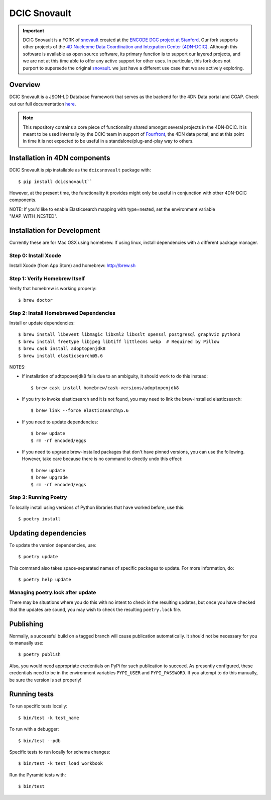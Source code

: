 =============
DCIC Snovault
=============

|Build status|_

.. |Build status| image:: https://travis-ci.org/4dn-dcic/snovault.svg?branch=master
.. _Build status: https://travis-ci.org/4dn-dcic/snovault

.. Important::

 DCIC Snovault is a FORK of `snovault <https://pypi.org/project/snovault/>`_
 created at the `ENCODE DCC project at Stanford <https://github.com/ENCODE-DCC>`_.
 Our fork supports other projects of the
 `4D Nucleome Data Coordination and Integration Center (4DN-DCIC)
 <https://github.com/4dn-dcic>`_.
 Although this software is available as open source software,
 its primary function is to support our layered projects,
 and we are not at this time able to offer any active support for other uses.
 In particular, this fork does not purport to supersede
 the original `snovault <https://pypi.org/project/snovault/>`_.
 we just have a different use case that we are actively exploring.

Overview
========

DCIC Snovault is a JSON-LD Database Framework that serves as the backend for the 4DN Data portal and CGAP. Check out our full documentation `here
<https://snovault.readthedocs.io/en/latest/>`_.

.. note::

    This repository contains a core piece of functionality shared amongst several projects
    in the 4DN-DCIC. It is meant to be used internally by the DCIC team
    in support of `Fourfront <https://data.4dnucleome.org>`_\ ,
    the 4DN data portal, and at this point in time it is not expected to be useful
    in a standalone/plug-and-play way to others.

Installation in 4DN components
==============================

DCIC Snovault is pip installable as the ``dcicsnovault`` package with::

    $ pip install dcicsnovault``

However, at the present time, the functionality it provides might only be useful in conjunction
with other 4DN-DCIC components.

NOTE: If you'd like to enable Elasticsearch mapping with type=nested, set the environment variable "MAP_WITH_NESTED".

Installation for Development
============================

Currently these are for Mac OSX using homebrew. If using linux, install dependencies with a different package manager.

Step 0: Install Xcode
---------------------

Install Xcode (from App Store) and homebrew: http://brew.sh

Step 1: Verify Homebrew Itself
------------------------------

Verify that homebrew is working properly::

    $ brew doctor

Step 2: Install Homebrewed Dependencies
---------------------------------------

Install or update dependencies::

    $ brew install libevent libmagic libxml2 libxslt openssl postgresql graphviz python3
    $ brew install freetype libjpeg libtiff littlecms webp  # Required by Pillow
    $ brew cask install adoptopenjdk8
    $ brew install elasticsearch@5.6

NOTES:

* If installation of adtopopenjdk8 fails due to an ambiguity, it should work to do this instead::

    $ brew cask install homebrew/cask-versions/adoptopenjdk8

* If you try to invoke elasticsearch and it is not found,
  you may need to link the brew-installed elasticsearch::

    $ brew link --force elasticsearch@5.6

* If you need to update dependencies::

    $ brew update
    $ rm -rf encoded/eggs

* If you need to upgrade brew-installed packages that don't have pinned versions,
  you can use the following. However, take care because there is no command to directly
  undo this effect::

    $ brew update
    $ brew upgrade
    $ rm -rf encoded/eggs

Step 3: Running Poetry
----------------------

To locally install using versions of Python libraries that have worked before, use this::

    $ poetry install


Updating dependencies
=====================

To update the version dependencies, use::

    $ poetry update

This command also takes space-separated names of specific packages to update. For more information, do::

    $ poetry help update


Managing poetry.lock after update
---------------------------------

There may be situations where you do this with no intent to check in the resulting updates,
but once you have checked that the updates are sound, you may wish to check the resulting
``poetry.lock`` file.

Publishing
==========

Normally, a successful build on a tagged branch will cause publication automatically.
It should not be necessary for you to manually use::

    $ poetry publish

Also, you would need appropriate credentials on PyPi for such publication to succeed. As presently configured,
these credentials need to be in the environment variables ``PYPI_USER`` and ``PYPI_PASSWORD``.
If you attempt to do this manually, be sure the version is set properly!

Running tests
=============

To run specific tests locally::

    $ bin/test -k test_name

To run with a debugger::

    $ bin/test --pdb

Specific tests to run locally for schema changes::

    $ bin/test -k test_load_workbook

Run the Pyramid tests with::

    $ bin/test

